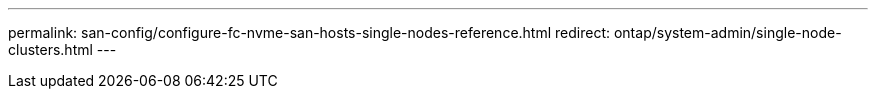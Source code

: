 ---
permalink: san-config/configure-fc-nvme-san-hosts-single-nodes-reference.html
redirect: ontap/system-admin/single-node-clusters.html
---